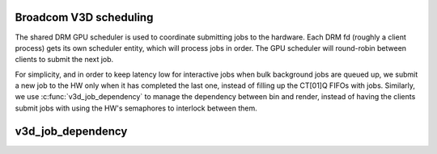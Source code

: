 .. -*- coding: utf-8; mode: rst -*-
.. src-file: drivers/gpu/drm/v3d/v3d_sched.c

.. _`broadcom-v3d-scheduling`:

Broadcom V3D scheduling
=======================

The shared DRM GPU scheduler is used to coordinate submitting jobs
to the hardware.  Each DRM fd (roughly a client process) gets its
own scheduler entity, which will process jobs in order.  The GPU
scheduler will round-robin between clients to submit the next job.

For simplicity, and in order to keep latency low for interactive
jobs when bulk background jobs are queued up, we submit a new job
to the HW only when it has completed the last one, instead of
filling up the CT[01]Q FIFOs with jobs.  Similarly, we use
\ :c:func:`v3d_job_dependency`\  to manage the dependency between bin and
render, instead of having the clients submit jobs with using the
HW's semaphores to interlock between them.

.. _`v3d_job_dependency`:

v3d_job_dependency
==================

.. c:function:: struct dma_fence *v3d_job_dependency(struct drm_sched_job *sched_job, struct drm_sched_entity *s_entity)

    \ :c:func:`v3d_job_run`\  won't be called until all of them have been signaled.

    :param struct drm_sched_job \*sched_job:
        *undescribed*

    :param struct drm_sched_entity \*s_entity:
        *undescribed*

.. This file was automatic generated / don't edit.

